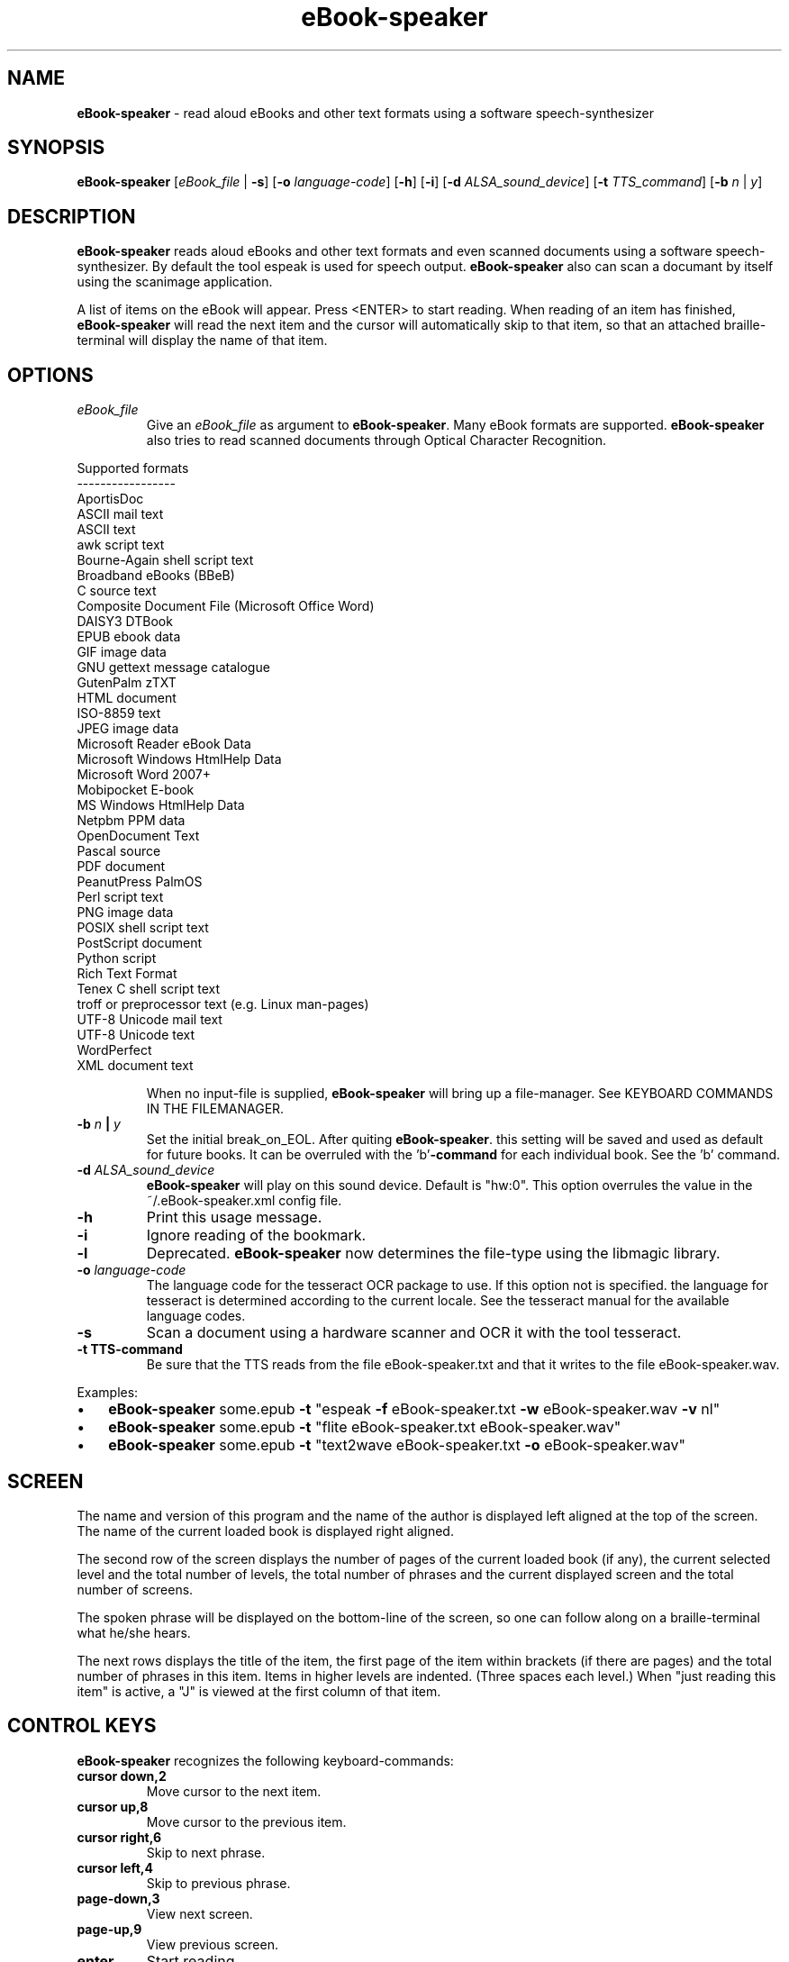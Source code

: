 .\" Text automatically generated by txt2man
.TH eBook-speaker 1 "25 maart 2016" "ebook-speaker-3.1" "Linux Reference Manual"
.SH NAME
\fBeBook-speaker \fP- read aloud eBooks and other text formats using a software speech-synthesizer
\fB
.SH SYNOPSIS
.nf
.fam C
\fBeBook-speaker\fP [\fIeBook_file\fP | \fB-s\fP] [\fB-o\fP \fIlanguage-code\fP] [\fB-h\fP] [\fB-i\fP] [\fB-d\fP \fIALSA_sound_device\fP] [\fB-t\fP \fITTS_command\fP] [\fB-b\fP \fIn\fP | \fIy\fP]

.fam T
.fi
.fam T
.fi
.SH DESCRIPTION
\fBeBook-speaker\fP reads aloud eBooks and other text formats and even scanned documents using a software speech-synthesizer. By default the tool espeak is used for speech output.
\fBeBook-speaker\fP also can scan a documant by itself using the scanimage application.
.PP
A list of items on the eBook will appear. Press <ENTER> to start reading. When reading of an item has finished, \fBeBook-speaker\fP will read the next item and the cursor will automatically skip to that item, so that an attached braille-terminal will display the name of that item.
.SH OPTIONS
.TP
.B
\fIeBook_file\fP
Give an \fIeBook_file\fP as argument to \fBeBook-speaker\fP.  Many eBook formats are supported. \fBeBook-speaker\fP also tries to read scanned documents through Optical Character Recognition.
.PP
.nf
.fam C
                Supported formats
                -----------------
                AportisDoc
                ASCII mail text
                ASCII text
                awk script text
                Bourne-Again shell script text
                Broadband eBooks (BBeB)
                C source text
                Composite Document File (Microsoft Office Word)
                DAISY3 DTBook
                EPUB ebook data
                GIF image data
                GNU gettext message catalogue
                GutenPalm zTXT
                HTML document
                ISO-8859 text
                JPEG image data
                Microsoft Reader eBook Data
                Microsoft Windows HtmlHelp Data
                Microsoft Word 2007+
                Mobipocket E-book
                MS Windows HtmlHelp Data
                Netpbm PPM data
                OpenDocument Text
                Pascal source
                PDF document
                PeanutPress PalmOS
                Perl script text
                PNG image data
                POSIX shell script text
                PostScript document
                Python script
                Rich Text Format
                Tenex C shell script text
                troff or preprocessor text (e.g. Linux man-pages)
                UTF-8 Unicode mail text
                UTF-8 Unicode text
                WordPerfect
                XML document text

.fam T
.fi
.RS
When no input-file is supplied, \fBeBook-speaker\fP will bring up a file-manager. See KEYBOARD COMMANDS IN THE FILEMANAGER.
.RE
.TP
.B
\fB-b\fP \fIn\fP | \fIy\fP
Set the initial break_on_EOL. After quiting \fBeBook-speaker\fP. this setting will be saved and used as default for future books. It can be overruled with the 'b'\fB-command\fP for each individual book. See the 'b' command.
.TP
.B
\fB-d\fP \fIALSA_sound_device\fP
\fBeBook-speaker\fP will play on this sound device. Default is "hw:0". This option overrules the value in the ~/.eBook-speaker.xml config file.
.TP
.B
\fB-h\fP
Print this usage message.
.TP
.B
\fB-i\fP
Ignore reading of the bookmark.
.TP
.B
\fB-l\fP
Deprecated. \fBeBook-speaker\fP now determines the file-type using the libmagic library.
.TP
.B
\fB-o\fP \fIlanguage-code\fP
The language code for the tesseract OCR package to use. If this option not is specified. the language for tesseract is determined according to the current locale. See the tesseract manual for the available language codes.
.TP
.B
\fB-s\fP
Scan a document using a hardware scanner and OCR it with the tool tesseract.
.TP
.B
\fB-t\fP TTS-command
Be sure that the TTS reads from the file eBook-speaker.txt and that it writes to the file eBook-speaker.wav.
.PP
Examples:
.IP \(bu 3
\fBeBook-speaker\fP some.epub \fB-t\fP "espeak \fB-f\fP eBook-speaker.txt \fB-w\fP eBook-speaker.wav \fB-v\fP nl"
.IP \(bu 3
\fBeBook-speaker\fP some.epub \fB-t\fP "flite eBook-speaker.txt eBook-speaker.wav"
.IP \(bu 3
\fBeBook-speaker\fP some.epub \fB-t\fP "text2wave eBook-speaker.txt \fB-o\fP eBook-speaker.wav"
.SH SCREEN
The name and version of this program and the name of the author is displayed left aligned at the top of the screen. The name of the current loaded book is displayed right aligned.
.PP
The second row of the screen displays the number of pages of the current loaded book (if any), the current selected level and the total number of levels, the total number of phrases and the current displayed screen and the total number of screens.
.PP
The spoken phrase will be displayed on the bottom-line of the screen, so one can follow along on a braille-terminal what he/she hears.
.PP
The next rows displays the title of the item, the first page of the item within brackets (if there are pages) and the total number of phrases in this item. Items in higher levels are indented. (Three spaces each level.) When "just reading this item" is active, a "J" is viewed at the first column of that item.
.SH CONTROL KEYS
\fBeBook-speaker\fP recognizes the following keyboard-commands:
.TP
.B
cursor down,2
Move cursor to the next item.
.TP
.B
cursor up,8
Move cursor to the previous item.
.TP
.B
cursor right,6
Skip to next phrase.
.TP
.B
cursor left,4
Skip to previous phrase.
.TP
.B
page-down,3
View next screen.
.TP
.B
page-up,9
View previous screen.
.TP
.B
enter
Start reading.
.TP
.B
space,0
Pause/resume reading.
.TP
.B
home,*
Read on normal speed.
.TP
.B
/
Search for a label.
.TP
.B
A
Store current item to disk in ASCII-format.
.TP
.B
b
Set a phrase-break at the end of a line?. When set to '\fIy\fP'es, \fBeBook-speaker\fP will start a new phrase after each New-Line character. When set to '\fIn\fP'o, each New-Line character will be seen as a space, so that two or more lines are concatenated to one phrase.
.TP
.B
B
Move cursor to the last item.
.TP
.B
d
Store current item to disk in WAV-format.
.TP
.B
D,-
Decrease reading speed.
.TP
.B
f
Find the currently reading item and place the cursor there.
.TP
.B
g
Go to phrase in current item.
.TP
.B
G
Go to page number. (if there are pages)
.TP
.B
h,?
Give this help.                        
.TP
.B
j,5
Just read current item and place a "J" at the first column.
.TP
.B
l
Switch to next level.
.TP
.B
L
Switch to previous level.
.TP
.B
\fIn\fP
Search forewards.
.TP
.B
N
Search backwards.
.TP
.B
o
Select an output sound device.
.TP
.B
p
Place a bookmark.
.TP
.B
q
Quit \fBeBook-speaker\fP. The reading-point is saved as bookmark.
.TP
.B
r
Rotate the scanned document. If the document is accidentally placed upside-down on the scanner, tesseract can not OCR it correctly. This command will rotate the scanned document 90 degrees.
.TP
.B
s
Stop reading.
.TP
.B
t
Select a TTS.
.TP
.B
T
Move cursor to the first item.
.TP
.B
U,+
Increase reading speed.
.TP
.B
x
Go to the file-manager.
.TP
.B
7
Increase playback volume. (beware of Clipping)
.TP
.B
1
Decrease playback volume.
.SH KEYBOARD COMMANDS IN THE FILEMANAGER
.TP
.B
enter,cursor right,6
Start \fBeBook-speaker\fP with current file as input.
.TP
.B
cursor left,4
Select previous directory and open it.
.TP
.B
cursor down,2
Move cursor to the next file.
.TP
.B
cursor up,8
Move cursor to the previous file.
.TP
.B
page-down,3
View next page.
.TP
.B
page-up,9
View previous page.
.TP
.B
/
Search for a file.
.TP
.B
end,B
Move cursor to the last file.  
.TP
.B
h,?
Give this help.
.TP
.B
H,0
Toggle hidden files displaying on or off.
.TP
.B
\fIn\fP
Search next.
.TP
.B
N
Search previous.
.TP
.B
q
Quit \fBeBook-speaker\fP.
.TP
.B
home,T
Move cursor to the first file.
.SH TTS
When pressing the 't'\fB-command\fP, the TTS-selector appears. A few TTS-applications are defined by default. The first TTS in the TTS-selector will be espeak with option \fB-v\fP set according the current locale.
.IP \(bu 3
Choose one by moving the cursor with the cursor-keys and select it by pressing the ENTER-key.
.IP \(bu 3
To delete a TTS-command press the DEL-key.
.IP \(bu 3
A new TTS-command can be provided by adding the TTS-command to the TTS-line.
.IP \(bu 3
To edit an existing TTS-command one has to edit the ~/.eBook-speaker.xml file by hand.
.PP
Be sure that the new TTS reads its information from the file eBook-speaker.txt and that it writes to the file eBook-speaker.wav.
.SH TTS EXAMPLES
Here are some examples to insert into the TTS-selector:
.PP
.nf
.fam C
   espeak \-f eBook-speaker.txt \-w eBook-speaker.wav
   espeak \-f eBook-speaker.txt \-w eBook-speaker.wav \-v mb-en1
   espeak \-f eBook-speaker.txt \-w eBook-speaker.wav \-v de
   espeak \-f eBook-speaker.txt \-w eBook-speaker.wav \-v pt
   espeak \-f eBook-speaker.txt \-w eBook-speaker.wav \-v nl
   espeak \-f eBook-speaker.txt \-w eBook-speaker.wav \-v mb-nl2
   flite eBook-speaker.txt eBook-speaker.wav
   swift \-n Lawrence \-f eBook-speaker.txt \-o eBook-speaker.wav
   text2wave eBook-speaker.txt \-o eBook-speaker.wav
   text2wave \-eval '(voice_en1_mbrola)' eBook-speaker.txt \-o eBook-speaker.wav
   pico2wave -w eBook-speaker.wav "`cat eBook-speaker.txt`"

.fam T
.fi
.SH FILES
.TP
.B
~/.\fBeBook-speaker\fP/
This directory contains the bookmarks in XML-format.  Each file has the name of the book and contains the name of the current item, the start-phrase of that item, the current level, the desired TTS and the desired reading speed.
.TP
.B
~/.eBook-speaker.xml
This file, in XML-format,  contains the name of the desired audio device, the desired OCR language and the TTS's to use. (See TTS EXAMPLES)
.TP
.B
/tmp/eBook-speaker.XXXXXX
\fBeBook-speaker\fP makes use of a temporary directory. It is removed after quiting.
.SH SEE ALSO
\fBebook-convert\fP(1), \fBpandoc\fP(1), \fBcalibre\fP(1), \fBiconv\fP(1), \fBlowriter\fP(1), \fBtesseract\fP(1), \fBespeak\fP(1), \fBflite\fP(1), \fBtext2wave\fP(1), \fBmbrola\fP(1), \fBpico2wave\fP(1), \fBscanimage\fP(1), \fBpnmflip\fP(1), \fBmagic\fP(5), \fBman2html\fP(1), \fBunar\fP(1), \fBswift\fP(1), \fBunrtf\fP(1), \fBlocale\fP(7)
.SH AUTHOR
Jos Lemmens <jos@jlemmens.nl>
.SH COPYRIGHT
Copyright (C)2016 Jos Lemmens <jos@jlemmens.nl>
.PP
This program is free software; you can redistribute it and/or modify it under the terms of the GNU General Public License as published by the Free Software Foundation; either version 2, or (at your option) any later version. This program is distributed in the hope that it will be useful, but WITHOUT ANY WARRANTY; without even the implied warranty of MERCHANTABILITY or FITNESS FOR A PARTICULAR PURPOSE. See the GNU General Public License for more details. You should have received a copy of the GNU General Public License along with this program (see the file COPYING); if not, write to the Free Software Foundation, Inc., 59 Temple Place - Suite 330, Boston, MA 02111-1307, USA
